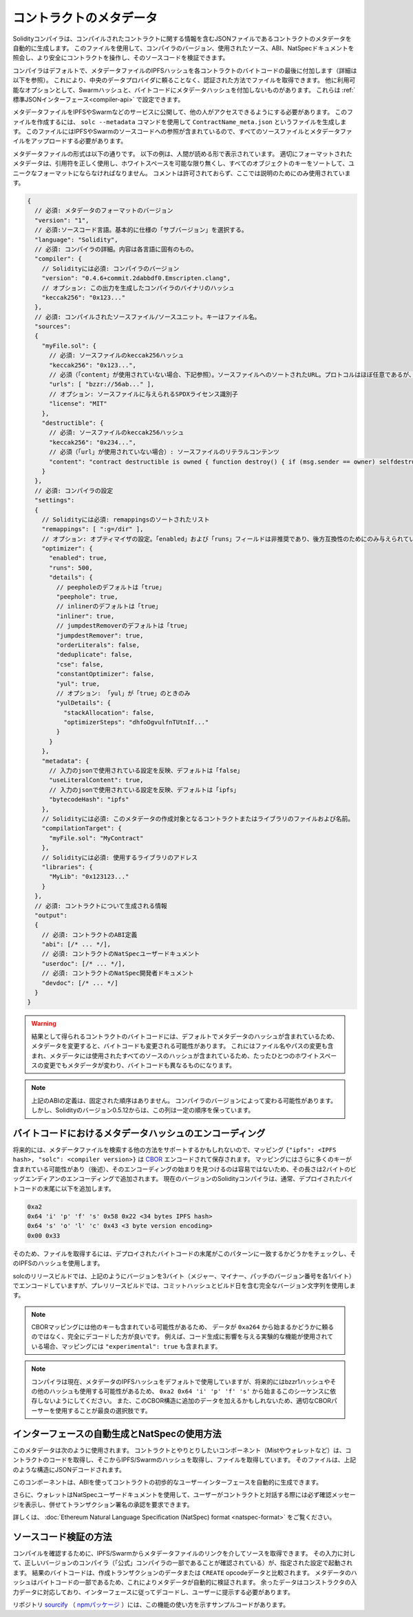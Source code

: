 .. _metadata:

########################
コントラクトのメタデータ
########################

.. index:: metadata, contract verification

.. You can use this file to query the compiler version, the sources used, the ABI and NatSpec
.. documentation to more safely interact with the contract and verify its source code.

Solidityコンパイラは、コンパイルされたコントラクトに関する情報を含むJSONファイルであるコントラクトのメタデータを自動的に生成します。
このファイルを使用して、コンパイラのバージョン、使用されたソース、ABI、NatSpecドキュメントを照会し、より安全にコントラクトを操作し、そのソースコードを検証できます。

.. so that you can retrieve the file in an authenticated way without having to resort to a
.. centralized data provider. 

コンパイラはデフォルトで、メタデータファイルのIPFSハッシュを各コントラクトのバイトコードの最後に付加します（詳細は以下を参照）。
これにより、中央のデータプロバイダに頼ることなく、認証された方法でファイルを取得できます。
他に利用可能なオプションとして、Swarmハッシュと、バイトコードにメタデータハッシュを付加しないものがあります。
これらは :ref:`標準JSONインターフェース<compiler-api>` で設定できます。

メタデータファイルをIPFSやSwarmなどのサービスに公開して、他の人がアクセスできるようにする必要があります。
このファイルを作成するには、 ``solc --metadata`` コマンドを使用して ``ContractName_meta.json`` というファイルを生成します。
このファイルにはIPFSやSwarmのソースコードへの参照が含まれているので、すべてのソースファイルとメタデータファイルをアップロードする必要があります。

メタデータファイルの形式は以下の通りです。
以下の例は、人間が読める形で表示されています。
適切にフォーマットされたメタデータは、引用符を正しく使用し、ホワイトスペースを可能な限り無くし、すべてのオブジェクトのキーをソートして、ユニークなフォーマットにならなければなりません。
コメントは許可されておらず、ここでは説明のためにのみ使用されています。

.. code-block:: javascript

    {
      // 必須: メタデータのフォーマットのバージョン
      "version": "1",
      // 必須:ソースコード言語。基本的に仕様の「サブバージョン」を選択する。
      "language": "Solidity",
      // 必須: コンパイラの詳細。内容は各言語に固有のもの。
      "compiler": {
        // Solidityには必須: コンパイラのバージョン
        "version": "0.4.6+commit.2dabbdf0.Emscripten.clang",
        // オプション: この出力を生成したコンパイラのバイナリのハッシュ
        "keccak256": "0x123..."
      },
      // 必須: コンパイルされたソースファイル/ソースユニット。キーはファイル名。
      "sources":
      {
        "myFile.sol": {
          // 必須: ソースファイルのkeccak256ハッシュ
          "keccak256": "0x123...",
          // 必須（「content」が使用されていない場合、下記参照）。ソースファイルへのソートされたURL。プロトコルはほぼ任意であるが、SwarmのURLを推奨。
          "urls": [ "bzzr://56ab..." ],
          // オプション: ソースファイルに与えられるSPDXライセンス識別子
          "license": "MIT"
        },
        "destructible": {
          // 必須: ソースファイルのkeccak256ハッシュ
          "keccak256": "0x234...",
          // 必須（「url」が使用されていない場合）: ソースファイルのリテラルコンテンツ
          "content": "contract destructible is owned { function destroy() { if (msg.sender == owner) selfdestruct(owner); } }"
        }
      },
      // 必須: コンパイラの設定
      "settings":
      {
        // Solidityには必須: remappingsのソートされたリスト
        "remappings": [ ":g=/dir" ],
        // オプション: オプティマイザの設定。「enabled」および「runs」フィールドは非推奨であり、後方互換性のためにのみ与えられている。
        "optimizer": {
          "enabled": true,
          "runs": 500,
          "details": {
            // peepholeのデフォルトは「true」
            "peephole": true,
            // inlinerのデフォルトは「true」
            "inliner": true,
            // jumpdestRemoverのデフォルトは「true」
            "jumpdestRemover": true,
            "orderLiterals": false,
            "deduplicate": false,
            "cse": false,
            "constantOptimizer": false,
            "yul": true,
            // オプション: 「yul」が「true」のときのみ
            "yulDetails": {
              "stackAllocation": false,
              "optimizerSteps": "dhfoDgvulfnTUtnIf..."
            }
          }
        },
        "metadata": {
          // 入力のjsonで使用されている設定を反映、デフォルトは「false」
          "useLiteralContent": true,
          // 入力のjsonで使用されている設定を反映、デフォルトは「ipfs」
          "bytecodeHash": "ipfs"
        },
        // Solidityには必須: このメタデータの作成対象となるコントラクトまたはライブラリのファイルおよび名前。
        "compilationTarget": {
          "myFile.sol": "MyContract"
        },
        // Solidityには必須: 使用するライブラリのアドレス
        "libraries": {
          "MyLib": "0x123123..."
        }
      },
      // 必須: コントラクトについて生成される情報
      "output":
      {
        // 必須: コントラクトのABI定義
        "abi": [/* ... */],
        // 必須: コントラクトのNatSpecユーザードキュメント
        "userdoc": [/* ... */],
        // 必須: コントラクトのNatSpec開発者ドキュメント
        "devdoc": [/* ... */]
      }
    }

.. warning::

  結果として得られるコントラクトのバイトコードには、デフォルトでメタデータのハッシュが含まれているため、メタデータを変更すると、バイトコードも変更される可能性があります。
  これにはファイル名やパスの変更も含まれ、メタデータには使用されたすべてのソースのハッシュが含まれているため、たったひとつのホワイトスペースの変更でもメタデータが変わり、バイトコードも異なるものになります。

.. note::

    上記のABIの定義は、固定された順序はありません。
    コンパイラのバージョンによって変わる可能性があります。
    しかし、Solidityのバージョン0.5.12からは、この列は一定の順序を保っています。

.. _encoding-of-the-metadata-hash-in-the-bytecode:

バイトコードにおけるメタデータハッシュのエンコーディング
========================================================

.. Since the mapping might contain more keys (see below) and the beginning of that
.. encoding is not easy to find, its length is added in a two-byte big-endian
.. encoding. 

将来的には、メタデータファイルを検索する他の方法をサポートするかもしれないので、マッピング ``{"ipfs": <IPFS hash>, "solc": <compiler version>}`` は `CBOR <https://tools.ietf.org/html/rfc7049>`_ エンコードされて保存されます。
マッピングにはさらに多くのキーが含まれている可能性があり（後述）、そのエンコーディングの始まりを見つけるのは容易ではないため、その長さは2バイトのビッグエンディアンのエンコーディングで追加されます。
現在のバージョンのSolidityコンパイラは、通常、デプロイされたバイトコードの末尾に以下を追加します。

.. code-block:: text

    0xa2
    0x64 'i' 'p' 'f' 's' 0x58 0x22 <34 bytes IPFS hash>
    0x64 's' 'o' 'l' 'c' 0x43 <3 byte version encoding>
    0x00 0x33

そのため、ファイルを取得するには、デプロイされたバイトコードの末尾がこのパターンに一致するかどうかをチェックし、そのIPFSのハッシュを使用します。

.. Whereas release builds of solc use a 3 byte encoding of the version as shown
.. above (one byte each for major, minor and patch version number), prerelease builds
.. will instead use a complete version string including commit hash and build date.

solcのリリースビルドでは、上記のようにバージョンを3バイト（メジャー、マイナー、パッチのバージョン番号を各1バイト）でエンコードしていますが、プレリリースビルドでは、コミットハッシュとビルド日を含む完全なバージョン文字列を使用します。

.. note::

  CBORマッピングには他のキーも含まれている可能性があるため、 データが ``0xa264`` から始まるかどうかに頼るのではなく、完全にデコードした方が良いです。
  例えば、コード生成に影響を与える実験的な機能が使用されている場合、マッピングには ``"experimental": true`` も含まれます。

.. .. note::

..   The compiler currently uses the IPFS hash of the metadata by default, but
..   it may also use the bzzr1 hash or some other hash in the future, so do
..   not rely on this sequence to start with ``0xa2 0x64 'i' 'p' 'f' 's'``.
..   We might also add additional data to this CBOR structure, so the best option
..   is to use a proper CBOR parser.

.. note::

  コンパイラは現在、メタデータのIPFSハッシュをデフォルトで使用していますが、将来的にはbzzr1ハッシュやその他のハッシュも使用する可能性があるため、 ``0xa2 0x64 'i' 'p' 'f' 's'`` から始まるこのシーケンスに依存しないようにしてください。
  また、このCBOR構造に追加のデータを加えるかもしれないため、適切なCBORパーサーを使用することが最良の選択肢です。

インターフェースの自動生成とNatSpecの使用方法
=============================================

.. The metadata is used in the following way: A component that wants to interact
.. with a contract (e.g. Mist or any wallet) retrieves the code of the contract,
.. from that the IPFS/Swarm hash of a file which is then retrieved.  That file
.. is JSON-decoded into a structure like above.

このメタデータは次のように使用されます。
コントラクトとやりとりしたいコンポーネント（Mistやウォレットなど）は、コントラクトのコードを取得し、そこからIPFS/Swarmのハッシュを取得し、ファイルを取得しています。
そのファイルは、上記のような構造にJSONデコードされます。

.. The component can then use the ABI to automatically generate a rudimentary
.. user interface for the contract.

このコンポーネントは、ABIを使ってコントラクトの初歩的なユーザーインターフェースを自動的に生成できます。

.. Furthermore, the wallet can use the NatSpec user documentation to display a confirmation message to the user
.. whenever they interact with the contract, together with requesting
.. authorization for the transaction signature.

さらに、ウォレットはNatSpecユーザードキュメントを使用して、ユーザーがコントラクトと対話する際には必ず確認メッセージを表示し、併せてトランザクション署名の承認を要求できます。

詳しくは、 :doc:`Ethereum Natural Language Specification (NatSpec) format <natspec-format>` をご覧ください。

ソースコード検証の方法
======================

.. In order to verify the compilation, sources can be retrieved from IPFS/Swarm
.. via the link in the metadata file.
.. The compiler of the correct version (which is checked to be part of the "official" compilers)
.. is invoked on that input with the specified settings. The resulting
.. bytecode is compared to the data of the creation transaction or ``CREATE`` opcode data.
.. This automatically verifies the metadata since its hash is part of the bytecode.
.. Excess data corresponds to the constructor input data, which should be decoded
.. according to the interface and presented to the user.

コンパイルを確認するために、IPFS/Swarmからメタデータファイルのリンクを介してソースを取得できます。
その入力に対して、正しいバージョンのコンパイラ（「公式」コンパイラの一部であることが確認されている）が、指定された設定で起動されます。
結果のバイトコードは、作成トランザクションのデータまたは ``CREATE``  opcodeデータと比較されます。
メタデータのハッシュはバイトコードの一部であるため、これによりメタデータが自動的に検証されます。
余ったデータはコンストラクタの入力データに対応しており、インターフェースに従ってデコードし、ユーザーに提示する必要があります。

リポジトリ `sourcify <https://github.com/ethereum/sourcify>`_ （ `npmパッケージ <https://www.npmjs.com/package/source-verify>`_ ）には、この機能の使い方を示すサンプルコードがあります。
